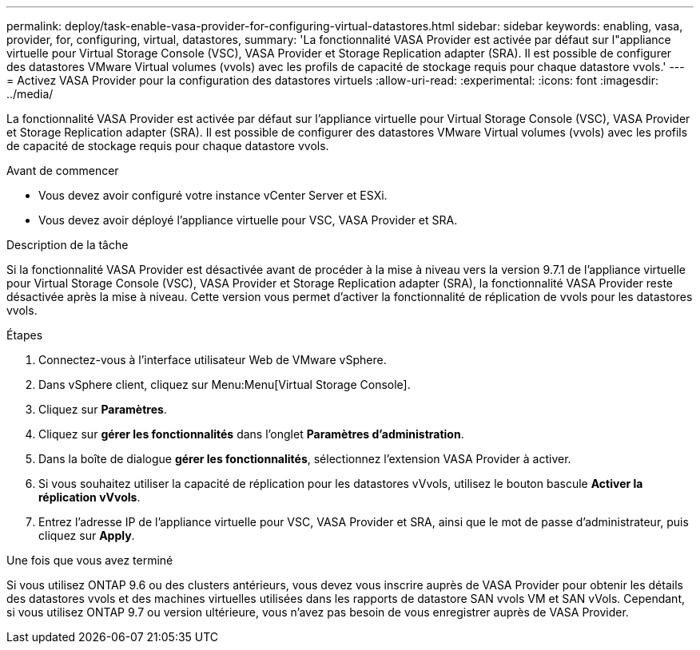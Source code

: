 ---
permalink: deploy/task-enable-vasa-provider-for-configuring-virtual-datastores.html 
sidebar: sidebar 
keywords: enabling, vasa, provider, for, configuring, virtual, datastores, 
summary: 'La fonctionnalité VASA Provider est activée par défaut sur l"appliance virtuelle pour Virtual Storage Console (VSC), VASA Provider et Storage Replication adapter (SRA). Il est possible de configurer des datastores VMware Virtual volumes (vvols) avec les profils de capacité de stockage requis pour chaque datastore vvols.' 
---
= Activez VASA Provider pour la configuration des datastores virtuels
:allow-uri-read: 
:experimental: 
:icons: font
:imagesdir: ../media/


[role="lead"]
La fonctionnalité VASA Provider est activée par défaut sur l'appliance virtuelle pour Virtual Storage Console (VSC), VASA Provider et Storage Replication adapter (SRA). Il est possible de configurer des datastores VMware Virtual volumes (vvols) avec les profils de capacité de stockage requis pour chaque datastore vvols.

.Avant de commencer
* Vous devez avoir configuré votre instance vCenter Server et ESXi.
* Vous devez avoir déployé l'appliance virtuelle pour VSC, VASA Provider et SRA.


.Description de la tâche
Si la fonctionnalité VASA Provider est désactivée avant de procéder à la mise à niveau vers la version 9.7.1 de l'appliance virtuelle pour Virtual Storage Console (VSC), VASA Provider et Storage Replication adapter (SRA), la fonctionnalité VASA Provider reste désactivée après la mise à niveau. Cette version vous permet d'activer la fonctionnalité de réplication de vvols pour les datastores vvols.

.Étapes
. Connectez-vous à l'interface utilisateur Web de VMware vSphere.
. Dans vSphere client, cliquez sur Menu:Menu[Virtual Storage Console].
. Cliquez sur *Paramètres*.
. Cliquez sur *gérer les fonctionnalités* dans l'onglet *Paramètres d'administration*.
. Dans la boîte de dialogue *gérer les fonctionnalités*, sélectionnez l'extension VASA Provider à activer.
. Si vous souhaitez utiliser la capacité de réplication pour les datastores vVvols, utilisez le bouton bascule *Activer la réplication vVvols*.
. Entrez l'adresse IP de l'appliance virtuelle pour VSC, VASA Provider et SRA, ainsi que le mot de passe d'administrateur, puis cliquez sur *Apply*.


.Une fois que vous avez terminé
Si vous utilisez ONTAP 9.6 ou des clusters antérieurs, vous devez vous inscrire auprès de VASA Provider pour obtenir les détails des datastores vvols et des machines virtuelles utilisées dans les rapports de datastore SAN vvols VM et SAN vVols. Cependant, si vous utilisez ONTAP 9.7 ou version ultérieure, vous n'avez pas besoin de vous enregistrer auprès de VASA Provider.
